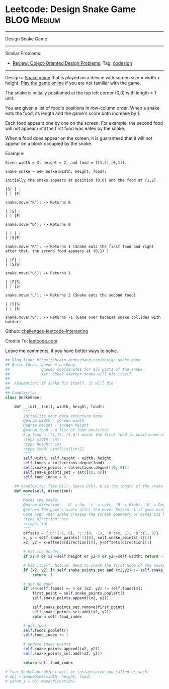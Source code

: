 * Leetcode: Design Snake Game                                              :BLOG:Medium:
#+STARTUP: showeverything
#+OPTIONS: toc:nil \n:t ^:nil creator:nil d:nil
:PROPERTIES:
:type:     oodesign, game
:END:
---------------------------------------------------------------------
Design Snake Game
---------------------------------------------------------------------
Similar Problems:
- [[https://brain.dennyzhang.com/review-oodesign][Review: Object-Oriented Design Problems]], Tag: [[https://brain.dennyzhang.com/tag/oodesign][oodesign]]
---------------------------------------------------------------------
Design a [[url-external:https://en.wikipedia.org/wiki/Snake_(video_game_genre)][Snake game]] that is played on a device with screen size = width x height. [[url-external:http://patorjk.com/games/snake/][Play the game online]] if you are not familiar with the game.

The snake is initially positioned at the top left corner (0,0) with length = 1 unit.

You are given a list of food's positions in row-column order. When a snake eats the food, its length and the game's score both increase by 1.

Each food appears one by one on the screen. For example, the second food will not appear until the first food was eaten by the snake.

When a food does appear on the screen, it is guaranteed that it will not appear on a block occupied by the snake.

Example:
#+BEGIN_EXAMPLE
Given width = 3, height = 2, and food = [[1,2],[0,1]].

Snake snake = new Snake(width, height, food);

Initially the snake appears at position (0,0) and the food at (1,2).

|S| | |
| | |F|

snake.move("R"); -> Returns 0

| |S| |
| | |F|

snake.move("D"); -> Returns 0

| | | |
| |S|F|

snake.move("R"); -> Returns 1 (Snake eats the first food and right after that, the second food appears at (0,1) )

| |F| |
| |S|S|

snake.move("U"); -> Returns 1

| |F|S|
| | |S|

snake.move("L"); -> Returns 2 (Snake eats the second food)

| |S|S|
| | |S|

snake.move("U"); -> Returns -1 (Game over because snake collides with border)
#+END_EXAMPLE

Github: [[url-external:https://github.com/DennyZhang/challenges-leetcode-interesting/tree/master/design-snake-game][challenges-leetcode-interesting]]

Credits To: [[url-external:https://leetcode.com/problems/design-snake-game/description/][leetcode.com]]

Leave me comments, if you have better ways to solve.

#+BEGIN_SRC python
## Blog link: https://brain.dennyzhang.com/design-snake-game
## Basic Ideas: queue + hashmap
##              queue: coordinates for all parts of the snake
##              set: check whether snake will hit itself
##
##  Assumption: If snake hit itself, it will die
##
## Complexity:
class SnakeGame:

    def __init__(self, width, height, food):
        """
        Initialize your data structure here.
        @param width - screen width
        @param height - screen height 
        @param food - A list of food positions
        E.g food = [[1,1], [1,0]] means the first food is positioned at [1,1], the second is at [1,0].
        :type width: int
        :type height: int
        :type food: List[List[int]]
        """
        self.width, self.height = width, height
        self.foods = collections.deque(food)
        self.snake_points = collections.deque([(0, 0)])
        self.snake_points_set = set([(0, 0)])
        self.food_index = 0

    ## Complexity: Time O(1), Space O(k), k is the length of the snake
    def move(self, direction):
        """
        Moves the snake.
        @param direction - 'U' = Up, 'L' = Left, 'R' = Right, 'D' = Down 
        @return The game's score after the move. Return -1 if game over. 
        Game over when snake crosses the screen boundary or bites its body.
        :type direction: str
        :rtype: int
        """
        offsets = {'U':(-1, 0), 'L':(0, -1), 'R':(0, 1), 'D':(1, 0)}
        x, y = self.snake_points[-1][0], self.snake_points[-1][1]
        x2, y2 = x+offsets[direction][0], y+offsets[direction][1]

        # hit the border
        if x2<0 or x2>=self.height or y2<0 or y2>=self.width: return -1

        # hit itself. Notice: Need to check the first node of the snake
        if (x2, y2) in self.snake_points_set and (x2,y2) != self.snake_points[0]:
            return -1

        # get no food
        if len(self.foods) == 0 or [x2, y2] != self.foods[0]:
            first_point = self.snake_points.popleft()
            self.snake_points.append((x2, y2))

            self.snake_points_set.remove(first_point)
            self.snake_points_set.add((x2, y2))
            return self.food_index

        # get food
        self.foods.popleft()
        self.food_index += 1
        
        # update snake points
        self.snake_points.append((x2, y2))
        self.snake_points_set.add((x2, y2))

        return self.food_index

# Your SnakeGame object will be instantiated and called as such:
# obj = SnakeGame(width, height, food)
# param_1 = obj.move(direction)
#+END_SRC
